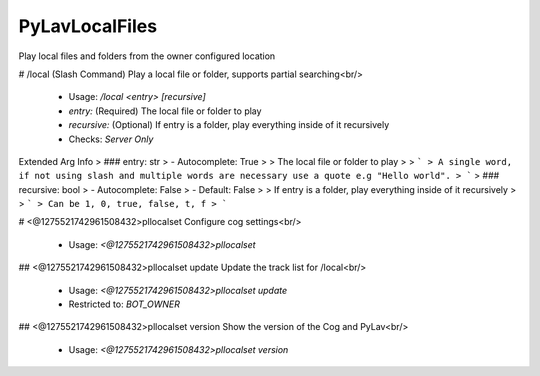 PyLavLocalFiles
===============

Play local files and folders from the owner configured location

# /local (Slash Command)
Play a local file or folder, supports partial searching<br/>
 - Usage: `/local <entry> [recursive]`
 - `entry:` (Required) The local file or folder to play
 - `recursive:` (Optional) If entry is a folder, play everything inside of it recursively

 - Checks: `Server Only`
Extended Arg Info
> ### entry: str
> - Autocomplete: True
> 
> The local file or folder to play
> 
> ```
> A single word, if not using slash and multiple words are necessary use a quote e.g "Hello world".
> ```
> ### recursive: bool
> - Autocomplete: False
> - Default: False
> 
> If entry is a folder, play everything inside of it recursively
> 
> ```
> Can be 1, 0, true, false, t, f
> ```


# <@1275521742961508432>pllocalset
Configure cog settings<br/>
 - Usage: `<@1275521742961508432>pllocalset`


## <@1275521742961508432>pllocalset update
Update the track list for /local<br/>
 - Usage: `<@1275521742961508432>pllocalset update`
 - Restricted to: `BOT_OWNER`


## <@1275521742961508432>pllocalset version
Show the version of the Cog and PyLav<br/>
 - Usage: `<@1275521742961508432>pllocalset version`


